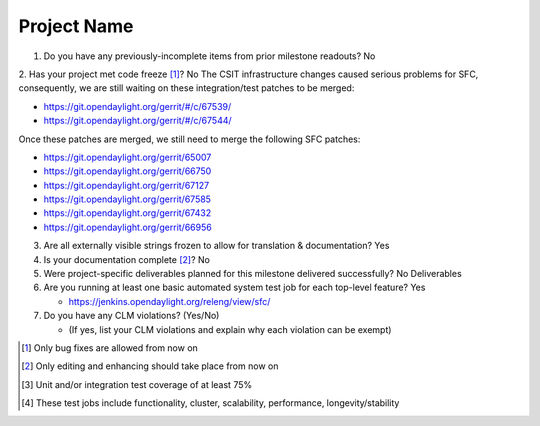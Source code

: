 .. Instructions
..    1. Replace Project Name with your actual project name, ensure you have
..       the same number of ='s as the length of your project in the line before
..       and the line after.
..    2. Remove the (Yes/No) answer at the end of each question with your actual
..       response: Yes or No
..       Note: For Question 5, the response could be: No Deliverables
..    3. For detailed information on each question, use a sub list with a -
..       in front that aligns with the text above and ensure you have a blank
..       line before it.
..

============
Project Name
============

1. Do you have any previously-incomplete items from prior milestone
   readouts? No

2. Has your project met code freeze [1]_? No
The CSIT infrastructure changes caused serious problems for SFC,
consequently, we are still waiting on these integration/test
patches to be merged:

- https://git.opendaylight.org/gerrit/#/c/67539/
- https://git.opendaylight.org/gerrit/#/c/67544/

Once these patches are merged, we still need to merge the following SFC patches:

- https://git.opendaylight.org/gerrit/65007
- https://git.opendaylight.org/gerrit/66750
- https://git.opendaylight.org/gerrit/67127
- https://git.opendaylight.org/gerrit/67585
- https://git.opendaylight.org/gerrit/67432
- https://git.opendaylight.org/gerrit/66956

3. Are all externally visible strings frozen to allow for translation &
   documentation? Yes

4. Is your documentation complete [2]_? No

5. Were project-specific deliverables planned for this milestone delivered
   successfully? No Deliverables

6. Are you running at least one basic automated system test job for each
   top-level feature? Yes

   - https://jenkins.opendaylight.org/releng/view/sfc/

7. Do you have any CLM violations? (Yes/No)

   - (If yes, list your CLM violations and explain why each violation can be exempt)

.. [1] Only bug fixes are allowed from now on
.. [2] Only editing and enhancing should take place from now on
.. [3] Unit and/or integration test coverage of at least 75%
.. [4] These test jobs include functionality, cluster, scalability, performance,
       longevity/stability
